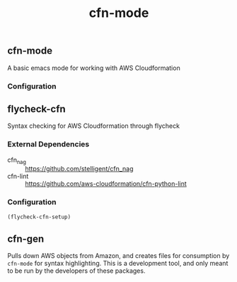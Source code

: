 #+TITLE: cfn-mode

[[https://gitlab.com/worr/cfn-mode][https://gitlab.com/worr/cfn-mode/badges/master/pipeline.svg]]

** cfn-mode

[[https://melpa.org/#/cfn-mode][file:https://melpa.org/packages/cfn-mode-badge.svg]]
[[https://stable.melpa.org/#/cfn-mode][file:https://stable.melpa.org/packages/cfn-mode-badge.svg]]

A basic emacs mode for working with AWS Cloudformation

*** Configuration

** flycheck-cfn

[[https://melpa.org/#/flycheck-cfn][file:https://melpa.org/packages/flycheck-cfn-badge.svg]]
[[https://stable.melpa.org/#/flycheck-cfn][file:https://stable.melpa.org/packages/flycheck-cfn-badge.svg]]

Syntax checking for AWS Cloudformation through flycheck

*** External Dependencies

- cfn_nag :: [[https://github.com/stelligent/cfn_nag]]
- cfn-lint :: [[https://github.com/aws-cloudformation/cfn-python-lint]]

*** Configuration

#+begin_src emacs-lisp
(flycheck-cfn-setup)
#+end_src

** cfn-gen

Pulls down AWS objects from Amazon, and creates files for consumption by
~cfn-mode~ for syntax highlighting. This is a development tool, and only meant
to be run by the developers of these packages.
